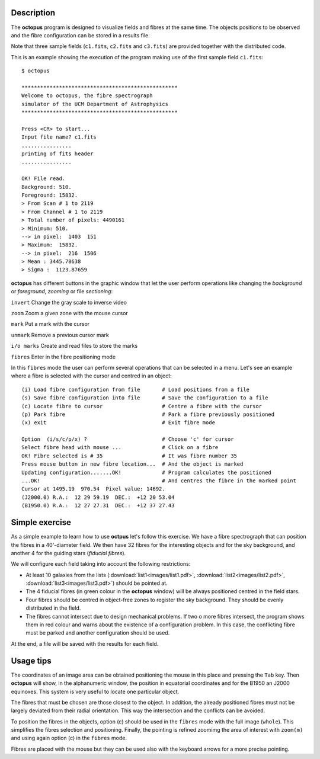 .. _description:

Description
===========

The **octopus** program is designed to visualize fields and fibres at the same time. The objects positions to be observed and the fibre configuration can be stored in a results file. 

Note that three sample fields (``c1.fits``, ``c2.fits`` and ``c3.fits``) are
provided together with the distributed code.

This is an example showing the execution of the program making use of the first
sample field ``c1.fits``:

::

    $ octopus
    
    **************************************************
    Welcome to octopus, the fibre spectrograph
    simulator of the UCM Department of Astrophysics
    **************************************************
    
    Press <CR> to start...
    Input file name? c1.fits
    ................
    printing of fits header
    ................
    
    OK! File read.
    Background: 510.
    Foreground: 15832.
    > From Scan # 1 to 2119
    > From Channel # 1 to 2119
    > Total number of pixels: 4490161
    > Minimum: 510.
    --> in pixel:  1403  151
    > Maximum:  15832.
    --> in pixel:  216  1506
    > Mean : 3445.78638
    > Sigma :  1123.87659

.. figure:: images/octopus_screenshot1.jpg
   :align: center
   :width: 80%  

    
**octopus** has different buttons in the graphic window that let the user perform operations like changing the *background* or *foreground*, *zooming* or file *sectioning*:

``invert``   Change the gray scale to inverse video

``zoom``     Zoom a given zone with the mouse cursor

``mark``     Put a mark with the cursor

``unmark``   Remove a previous cursor mark

``i/o marks`` Create and read files to store the marks

``fibres``   Enter in the fibre positioning mode

In this ``fibres`` mode the user can perform several operations that can be selected in a menu. Let's see an example where a fibre is selected with the cursor and centred in an object:

::

    (i) Load fibre configuration from file       # Load positions from a file
    (s) Save fibre configuration into file       # Save the configuration to a file
    (c) Locate fibre to cursor                   # Centre a fibre with the cursor
    (p) Park fibre                               # Park a fibre previously positioned
    (x) exit                                     # Exit fibre mode
    
    Option  (i/s/c/p/x) ?                        # Choose 'c' for cursor
    Select fibre head with mouse ...             # Click on a fibre
    OK! Fibre selected is # 35                   # It was fibre number 35
    Press mouse button in new fibre location...  # And the object is marked 
    Updating configuration.......OK!             # Program calculates the positioned
    ...OK!                                       # And centres the fibre in the marked point
    Cursor at 1495.19  970.54  Pixel value: 14692.
    (J2000.0) R.A.:  12 29 59.19  DEC.:  +12 20 53.04
    (B1950.0) R.A.:  12 27 27.31  DEC.:  +12 37 27.43
    
Simple exercise
===============

As a simple example to learn how to use **octpus** let's follow this exercise.
We have a fibre spectrograph that can position the fibres in a 40'-diameter field. We then have 32 fibres for the interesting objects and for the sky background, and another 4 for the guiding stars (*fiducial fibres*).

We will configure each field taking into account the following restrictions:

* At least 10 galaxies from the lists (:download:`list1<images/list1.pdf>`,
  :download:`list2<images/list2.pdf>`, :download:`list3<images/list3.pdf>`)
  should be pointed at.
* The 4 fiducial fibres (in green colour in the **octopus** window) will be 
  always positioned centred in the field stars.
* Four fibres should be centred in object-free zones to register the sky 
  background. They should be evenly distributed in the field.
* The fibres cannot intersect due to design mechanical problems. If two o more 
  fibres intersect, the program shows them in red colour and warns about the
  existence of a configuration problem. In this case, the conflicting fibre
  must be parked and another configuration should be used.

At the end, a file will be saved with the results for each field.

.. figure:: images/octopus_screenshot2.jpg
   :align: center
   :width: 80%  

Usage tips
==========

The coordinates of an image area can be obtained positioning the mouse in this place and pressing the ``Tab`` key. Then **octopus** will show, in the alphanumeric window, the position in equatorial coordinates and for the B1950 an J2000 equinoxes. This system is very useful to locate one particular object.

The fibres that must be chosen are those closest to the object. In addition, the already positioned fibres must not be largely deviated from their radial orientation. This way the intersection and the conflicts can be avoided.

To position the fibres in the objects, option (c) should be used in the ``fibres`` mode with the full image (``whole``). This simplifies the fibres selection and positioning. Finally, the pointing is refined zoomimg the area of interest with ``zoom(m)`` and using again option (c) in the ``fibres`` mode.

Fibres are placed with the mouse but they can be used also with the keyboard arrows for a more precise pointing.

